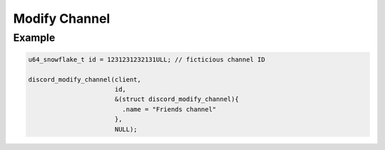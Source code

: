 ==============
Modify Channel
==============

.. doxygenfunction:: discord_modify_channel
.. doxygenstruct:: discord_modify_channel

Example
-------

.. code:: c

   u64_snowflake_t id = 1231231232131ULL; // ficticious channel ID

   discord_modify_channel(client, 
                          id, 
                          &(struct discord_modify_channel){
                            .name = "Friends channel"
                          }, 
                          NULL);
